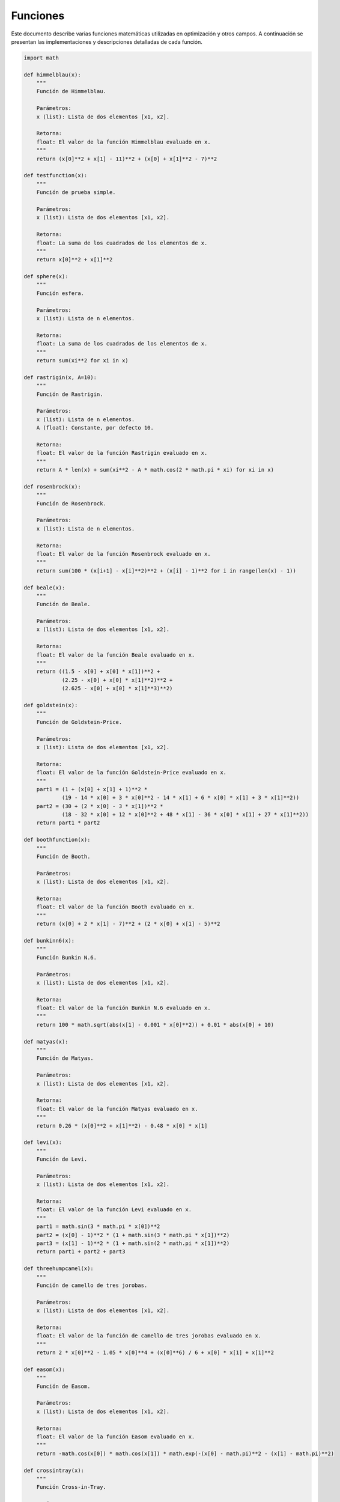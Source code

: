 Funciones
=========

Este documento describe varias funciones matemáticas utilizadas en optimización y otros campos. A continuación se presentan las implementaciones y descripciones detalladas de cada función.

.. code-block:: python

    import math

    def himmelblau(x):
        """
        Función de Himmelblau.
        
        Parámetros:
        x (list): Lista de dos elementos [x1, x2].

        Retorna:
        float: El valor de la función Himmelblau evaluado en x.
        """
        return (x[0]**2 + x[1] - 11)**2 + (x[0] + x[1]**2 - 7)**2

    def testfunction(x):
        """
        Función de prueba simple.
        
        Parámetros:
        x (list): Lista de dos elementos [x1, x2].

        Retorna:
        float: La suma de los cuadrados de los elementos de x.
        """
        return x[0]**2 + x[1]**2

    def sphere(x):
        """
        Función esfera.
        
        Parámetros:
        x (list): Lista de n elementos.

        Retorna:
        float: La suma de los cuadrados de los elementos de x.
        """
        return sum(xi**2 for xi in x)

    def rastrigin(x, A=10):
        """
        Función de Rastrigin.
        
        Parámetros:
        x (list): Lista de n elementos.
        A (float): Constante, por defecto 10.

        Retorna:
        float: El valor de la función Rastrigin evaluado en x.
        """
        return A * len(x) + sum(xi**2 - A * math.cos(2 * math.pi * xi) for xi in x)

    def rosenbrock(x):
        """
        Función de Rosenbrock.
        
        Parámetros:
        x (list): Lista de n elementos.

        Retorna:
        float: El valor de la función Rosenbrock evaluado en x.
        """
        return sum(100 * (x[i+1] - x[i]**2)**2 + (x[i] - 1)**2 for i in range(len(x) - 1))

    def beale(x):
        """
        Función de Beale.
        
        Parámetros:
        x (list): Lista de dos elementos [x1, x2].

        Retorna:
        float: El valor de la función Beale evaluado en x.
        """
        return ((1.5 - x[0] + x[0] * x[1])**2 +
                (2.25 - x[0] + x[0] * x[1]**2)**2 +
                (2.625 - x[0] + x[0] * x[1]**3)**2)

    def goldstein(x):
        """
        Función de Goldstein-Price.
        
        Parámetros:
        x (list): Lista de dos elementos [x1, x2].

        Retorna:
        float: El valor de la función Goldstein-Price evaluado en x.
        """
        part1 = (1 + (x[0] + x[1] + 1)**2 * 
                (19 - 14 * x[0] + 3 * x[0]**2 - 14 * x[1] + 6 * x[0] * x[1] + 3 * x[1]**2))
        part2 = (30 + (2 * x[0] - 3 * x[1])**2 * 
                (18 - 32 * x[0] + 12 * x[0]**2 + 48 * x[1] - 36 * x[0] * x[1] + 27 * x[1]**2))
        return part1 * part2

    def boothfunction(x):
        """
        Función de Booth.
        
        Parámetros:
        x (list): Lista de dos elementos [x1, x2].

        Retorna:
        float: El valor de la función Booth evaluado en x.
        """
        return (x[0] + 2 * x[1] - 7)**2 + (2 * x[0] + x[1] - 5)**2

    def bunkinn6(x):
        """
        Función Bunkin N.6.
        
        Parámetros:
        x (list): Lista de dos elementos [x1, x2].

        Retorna:
        float: El valor de la función Bunkin N.6 evaluado en x.
        """
        return 100 * math.sqrt(abs(x[1] - 0.001 * x[0]**2)) + 0.01 * abs(x[0] + 10)

    def matyas(x):
        """
        Función de Matyas.
        
        Parámetros:
        x (list): Lista de dos elementos [x1, x2].

        Retorna:
        float: El valor de la función Matyas evaluado en x.
        """
        return 0.26 * (x[0]**2 + x[1]**2) - 0.48 * x[0] * x[1]

    def levi(x):
        """
        Función de Levi.
        
        Parámetros:
        x (list): Lista de dos elementos [x1, x2].

        Retorna:
        float: El valor de la función Levi evaluado en x.
        """
        part1 = math.sin(3 * math.pi * x[0])**2
        part2 = (x[0] - 1)**2 * (1 + math.sin(3 * math.pi * x[1])**2)
        part3 = (x[1] - 1)**2 * (1 + math.sin(2 * math.pi * x[1])**2)
        return part1 + part2 + part3

    def threehumpcamel(x):
        """
        Función de camello de tres jorobas.
        
        Parámetros:
        x (list): Lista de dos elementos [x1, x2].

        Retorna:
        float: El valor de la función de camello de tres jorobas evaluado en x.
        """
        return 2 * x[0]**2 - 1.05 * x[0]**4 + (x[0]**6) / 6 + x[0] * x[1] + x[1]**2

    def easom(x):
        """
        Función de Easom.
        
        Parámetros:
        x (list): Lista de dos elementos [x1, x2].

        Retorna:
        float: El valor de la función Easom evaluado en x.
        """
        return -math.cos(x[0]) * math.cos(x[1]) * math.exp(-(x[0] - math.pi)**2 - (x[1] - math.pi)**2)

    def crossintray(x):
        """
        Función Cross-in-Tray.
        
        Parámetros:
        x (list): Lista de dos elementos [x1, x2].

        Retorna:
        float: El valor de la función Cross-in-Tray evaluado en x.
        """
        op = abs(math.sin(x[0]) * math.sin(x[1]) * math.exp(abs(100 - math.sqrt(x[0]**2 + x[1]**2) / math.pi)))
        return -0.0001 * (op + 1)**0.1

    def eggholder(x):
        """
        Función de Eggholder.
        
        Parámetros:
        x (list): Lista de dos elementos [x1, x2].

        Retorna:
        float: El valor de la función Eggholder evaluado en x.
        """
        op1 = -(x[1] + 47) * math.sin(math.sqrt(abs(x[0] / 2 + (x[1] + 47))))
        op2 = -x[0] * math.sin(math.sqrt(abs(x[0] - (x[1] + 47))))
        return op1 + op2

    def holdertable(x):
        """
        Función de Holder Table.
        
        Parámetros:
        x (list): Lista de dos elementos [x1, x2].

        Retorna:
        float: El valor de la función Holder Table evaluado en x.
        """
        op = abs(math.sin(x[0]) * math.cos(x[1]) * math.exp(abs(1 - math.sqrt(x[0]**2 + x[1]**2) / math.pi)))
        return -op

    def mccormick(x):
        """
        Función de McCormick.
        
        Parámetros:
        x (list): Lista de dos elementos [x1, x2].

        Retorna:
        float: El valor de la función McCormick evaluado en x.
        """
        return math.sin(x[0] + x[1]) + (x[0] - x[1])**2 - 1.5 * x[0] + 2.5 * x[1] + 1

    def schaffern2(x):
        """
        Función de Schaffer N.2.
        
        Parámetros:
        x (list): Lista de dos elementos [x1, x2].

        Retorna:
        float: El valor de la función Schaffer N.2 evaluado en x.
        """
        numerator = math.sin(x[0]**2 - x[1]**2)**2 - 0.5
        denominator = (1 + 0.001 * (x[0]**2 + x[1]**2))**2
        return 0.5 + numerator / denominator

    def schaffern4(x):
        """
        Función de Schaffer N.4.
        
        Parámetros:
        x (list): Lista de dos elementos [x1, x2].

        Retorna:
        float: El valor de la función Schaffer N.4 evaluado en x.
        """
        num = math.cos(math.sin(abs(x[0]**2 - x[1]**2))) - 0.5
        den = (1 + 0.001 * (x[0]**2 + x[1]**2))**2
        return 0.5 + num / den

    def styblinskitang(x):
        """
        Función de Styblinski-Tang.
        
        Parámetros:
        x (list): Lista de n elementos.

        Retorna:
        float: El valor de la función Styblinski-Tang evaluado en x.
        """
        return sum((xi**4 - 16 * xi**2 + 5 * xi) / 2 for xi in x)

    def shekel(x, a=None, c=None):
        """
        Función de Shekel.

        Parámetros:
        x (list): Lista de dos elementos [x1, x2].
        a (list, optional): Matriz de coeficientes. Si no se proporciona, se usa una matriz predeterminada.
        c (list, optional): Lista de constantes. Si no se proporciona, se usa una lista predeterminada.

        Retorna:
        float: El valor de la función Shekel evaluado en x.
        """
        if a is None:
            a = [
                [4.0, 4.0, 4.0, 4.0],
                [1.0, 1.0, 1.0, 1.0],
                [8.0, 8.0, 8.0, 8.0],
                [6.0, 6.0, 6.0, 6.0],
                [3.0, 7.0, 3.0, 7.0],
                [2.0, 9.0, 2.0, 9.0],
                [5.0, 5.0, 3.0, 3.0],
                [8.0, 1.0, 8.0, 1.0],
                [6.0, 2.0, 6.0, 2.0],
                [7.0, 3.6, 7.0, 3.6]
            ]
        if c is None:
            c = [0.1, 0.2, 0.2, 0.4, 0.4, 0.6, 0.3, 0.7, 0.5, 0.5]
            
        m = len(c)
        s = 0
        for i in range(m):
            s -= 1 / (sum((x[j] - a[i][j])**2 for j in range(2)) + c[i])
        return s

